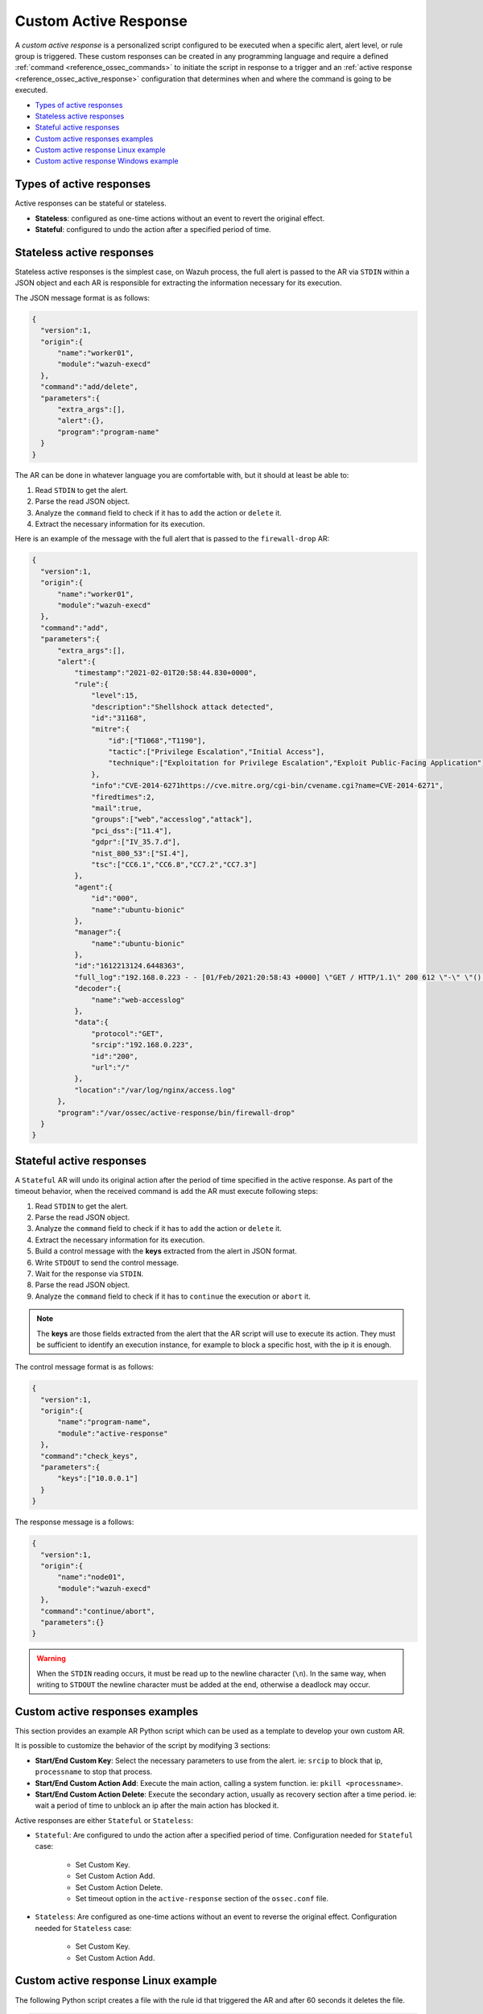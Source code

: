 .. Copyright (C) 2021 Wazuh, Inc.

.. _custom-active-response:

Custom Active Response
======================

A *custom active response* is a personalized script configured to be executed when a specific alert, alert level, or rule group is triggered. These custom responses can be created in any programming language and require a defined :ref:`command <reference_ossec_commands>` to initiate the script in response to a trigger and an :ref:`active response <reference_ossec_active_response>` configuration that determines when and where the command is going to be executed.


- `Types of active responses`_
- `Stateless active responses`_
- `Stateful active responses`_
- `Custom active responses examples`_
- `Custom active response Linux example`_
- `Custom active response Windows example`_

Types of active responses
-------------------------

Active responses can be stateful or stateless.

- **Stateless**: configured as one-time actions without an event to revert the original effect.

- **Stateful**: configured to undo the action after a specified period of time.

Stateless active responses
--------------------------

Stateless active responses is the simplest case, on Wazuh process, the full alert is passed to the AR via ``STDIN`` within a JSON object and each AR is responsible for extracting the information necessary for its execution.

The JSON message format is as follows:

.. code-block:: json

  {
    "version":1,
    "origin":{
        "name":"worker01",
        "module":"wazuh-execd"
    },
    "command":"add/delete",
    "parameters":{
        "extra_args":[],
        "alert":{},
        "program":"program-name"
    }
  }

The AR can be done in whatever language you are comfortable with, but it should at least be able to:

#. Read ``STDIN`` to get the alert.

#. Parse the read JSON object.

#. Analyze the ``command`` field to check if it has to ``add`` the action or ``delete`` it.

#. Extract the necessary information for its execution.

Here is an example of the message with the full alert that is passed to the ``firewall-drop`` AR:

.. code-block:: json

  {
    "version":1,
    "origin":{
        "name":"worker01",
        "module":"wazuh-execd"
    },
    "command":"add",
    "parameters":{
        "extra_args":[],
        "alert":{
            "timestamp":"2021-02-01T20:58:44.830+0000",
            "rule":{
                "level":15,
                "description":"Shellshock attack detected",
                "id":"31168",
                "mitre":{
                    "id":["T1068","T1190"],
                    "tactic":["Privilege Escalation","Initial Access"],
                    "technique":["Exploitation for Privilege Escalation","Exploit Public-Facing Application"]
                },
                "info":"CVE-2014-6271https://cve.mitre.org/cgi-bin/cvename.cgi?name=CVE-2014-6271",
                "firedtimes":2,
                "mail":true,
                "groups":["web","accesslog","attack"],
                "pci_dss":["11.4"],
                "gdpr":["IV_35.7.d"],
                "nist_800_53":["SI.4"],
                "tsc":["CC6.1","CC6.8","CC7.2","CC7.3"]
            },
            "agent":{
                "id":"000",
                "name":"ubuntu-bionic"
            },
            "manager":{
                "name":"ubuntu-bionic"
            },
            "id":"1612213124.6448363",
            "full_log":"192.168.0.223 - - [01/Feb/2021:20:58:43 +0000] \"GET / HTTP/1.1\" 200 612 \"-\" \"() { :; }; /bin/cat /etc/passwd\"",
            "decoder":{
                "name":"web-accesslog"
            },
            "data":{
                "protocol":"GET",
                "srcip":"192.168.0.223",
                "id":"200",
                "url":"/"
            },
            "location":"/var/log/nginx/access.log"
        },
        "program":"/var/ossec/active-response/bin/firewall-drop"
    }
  }

Stateful active responses
-------------------------

A ``Stateful`` AR will undo its original action after the period of time specified in the active response. As part of the timeout behavior, when the received command is ``add`` the AR must execute following steps:

#. Read ``STDIN`` to get the alert.

#. Parse the read JSON object.

#. Analyze the ``command`` field to check if it has to ``add`` the action or ``delete`` it.

#. Extract the necessary information for its execution.

#. Build a control message with the **keys** extracted from the alert in JSON format.

#. Write ``STDOUT`` to send the control message.

#. Wait for the response via ``STDIN``.

#. Parse the read JSON object.

#. Analyze the ``command`` field to check if it has to ``continue`` the execution or ``abort`` it.

.. note::

  The **keys** are those fields extracted from the alert that the AR script will use to execute its action. They must be sufficient to identify an execution instance, for example to block a specific host, with the ip it is enough.

The control message format is as follows:

.. code-block:: json

  {
    "version":1,
    "origin":{
        "name":"program-name",
        "module":"active-response"
    },
    "command":"check_keys",
    "parameters":{
        "keys":["10.0.0.1"]
    }
  }

The response message is a follows:

.. code-block:: json

  {
    "version":1,
    "origin":{
        "name":"node01",
        "module":"wazuh-execd"
    },
    "command":"continue/abort",
    "parameters":{}
  }

.. warning::

    When the ``STDIN`` reading occurs, it must be read up to the newline character (``\n``). In the same way, when writing to ``STDOUT`` the newline character must be added at the end, otherwise a deadlock may occur.

Custom active responses examples
--------------------------------

This section provides an example AR Python script which can be used as a template to develop your own custom AR.

It is possible to customize the behavior of the script by modifying 3 sections:

- **Start/End Custom Key**: Select the necessary parameters to use from the alert. ie: ``srcip`` to block that ip, ``processname`` to stop that process.

- **Start/End Custom Action Add**: Execute the main action, calling a system function. ie: ``pkill <processname>``.

- **Start/End Custom Action Delete**: Execute the secondary action, usually as recovery section after a time period. ie: wait a period of time to unblock an ip after the main action has blocked it.

Active responses are either ``Stateful`` or ``Stateless``:

- ``Stateful``: Are configured to undo the action after a specified period of time. Configuration needed for ``Stateful`` case:

      - Set Custom Key.

      - Set Custom Action Add.

      - Set Custom Action Delete.

      - Set timeout option in the ``active-response`` section of the ``ossec.conf`` file.

- ``Stateless``: Are configured as one-time actions without an event to reverse the original effect. Configuration needed for ``Stateless`` case:

      - Set Custom Key.

      - Set Custom Action Add.

Custom active response Linux example
------------------------------------

The following Python script creates a file with the rule id that triggered the AR and after 60 seconds it deletes the file.

.. code-block:: Python

    #!/usr/bin/python3
    # Copyright (C) 2015-2021, Wazuh Inc.
    # All rights reserved.

    # This program is free software; you can redistribute it
    # and/or modify it under the terms of the GNU General Public
    # License (version 2) as published by the FSF - Free Software
    # Foundation.

    import os
    import sys
    import json
    import datetime

    if os.name == 'nt':
    LOG_FILE = "C:\\Program Files (x86)\\ossec-agent\\active-response\\active-responses.log"
    else:
    LOG_FILE = "/var/ossec/logs/active-responses.log"

    ADD_COMMAND = 0
    DELETE_COMMAND = 1
    CONTINUE_COMMAND = 2
    ABORT_COMMAND = 3

    OS_SUCCESS = 0
    OS_INVALID = -1

    class message:
        def __init__(self):
            self.alert = ""
            self.command = 0


    def write_debug_file(ar_name, msg):
        with open(LOG_FILE, mode="a") as log_file:
            log_file.write(str(datetime.datetime.now().strftime('%Y-%m-%d %H:%M:%S')) + " " + ar_name + ": " + msg +"\n")


    def setup_and_check_message(argv):

        # get alert from stdin
        input_str = ""
        for line in sys.stdin:
            input_str = line
            break

        write_debug_file(argv[0], input_str)

        try:
            data = json.loads(input_str)
        except ValueError:
            write_debug_file(argv[0], 'Decoding JSON has failed, invalid input format')
            message.command = OS_INVALID
            return message

        message.alert = data

        command = data.get("command")

        if command == "add":
            message.command = ADD_COMMAND
        elif command == "delete":
            message.command = DELETE_COMMAND
        else:
            message.command = OS_INVALID
            write_debug_file(argv[0], 'Not valid command: ' + command)

        return message


    def send_keys_and_check_message(argv, keys):

        # build and send message with keys
        keys_msg = json.dumps({"version": 1,"origin":{"name": argv[0],"module":"active-response"},"command":"check_keys","parameters":{"keys":keys}})

        write_debug_file(argv[0], keys_msg)

        print(keys_msg)
        sys.stdout.flush()

        # read the response of previous message
        input_str = ""
        while True:
            line = sys.stdin.readline()
            if line:
                input_str = line
                break

        write_debug_file(argv[0], input_str)

        try:
            data = json.loads(input_str)
        except ValueError:
            write_debug_file(argv[0], 'Decoding JSON has failed, invalid input format')
            return message

        action = data.get("command")

        if "continue" == action:
            ret = CONTINUE_COMMAND
        elif "abort" == action:
            ret = ABORT_COMMAND
        else:
            ret = OS_INVALID
            write_debug_file(argv[0], "Invalid value of 'command'")

        return ret


    def main(argv):

        write_debug_file(argv[0], "Started")

        # validate json and get command
        msg = setup_and_check_message(argv)

        if msg.command < 0:
            sys.exit(OS_INVALID)

        if msg.command == ADD_COMMAND:

            """ Start Custom Key
            At this point, it is necessary to select the keys from the alert and add them into the keys array.
            """

            alert = msg.alert["parameters"]["alert"]
            keys = [alert["rule"]["id"]]

            """ End Custom Key """

            action = send_keys_and_check_message(argv, keys)

            # if necessary, abort execution
            if action != CONTINUE_COMMAND:

                if action == ABORT_COMMAND:
                    write_debug_file(argv[0], "Aborted")
                    sys.exit(OS_SUCCESS)
                else:
                    write_debug_file(argv[0], "Invalid command")
                    sys.exit(OS_INVALID)

            """ Start Custom Action Add """

            write_debug_file(argv[0], "Add")

            with open("ar-test-result.txt", mode="a") as test_file:
                test_file.write("Active response triggered by rule ID: " + str(keys) + "\n")

            """ End Custom Action Add """

        elif msg.command == DELETE_COMMAND:

            """ Start Custom Action Delete """

            write_debug_file(argv[0], "Delete")

            os.remove("ar-test-result.txt")

            """ End Custom Action Delete """

        else:
            write_debug_file(argv[0], "Invalid command")

        write_debug_file(argv[0], "Ended")

        sys.exit(OS_SUCCESS)


    if __name__ == "__main__":
        main(sys.argv)

In this case, the configurable sections contain:

- Start/End Custom Key: It tooks from the alert the rule id.

.. code-block:: Python

    alert = msg.alert["parameters"]["alert"]
    keys = [alert["rule"]["id"]]

- Start/End Custom Action Add: It creates the ``ar-test-result.txt`` file with this content: "Active response triggered by rule ID: XXX".

.. code-block:: Python

    with open("ar-test-result.txt", mode="a") as test_file:
        test_file.write("Active response triggered by rule ID: " + str(keys) + "\n")

- Start/End Custom Action Delete: It deletes the file once the timeout is triggered. The timeout action must be set in the ``active-response`` section of the ``ossec.conf`` file.

.. code-block:: Python

    os.remove("ar-test-result.txt")

- Manager ``ossec.conf``: This example configuration is triggered by rule id 591, but it could be any other filter.

.. code-block:: xml

    <command>
        <name>custom-ar</name>
        <executable>custom-ar.py</executable>
        <timeout_allowed>yes</timeout_allowed>
    </command>

    <active-response>
        <disabled>no</disabled>
        <command>custom-ar</command>
        <location>local</location>
        <rules_id>591</rules_id>
        <timeout>60</timeout>
    </active-response>

Custom active response Windows example
--------------------------------------

As Windows AR doesn't reconize Python scripts, these are two options to overcome this issue. First option is convert python scripts to executable application, and run a Python script through a Bash launcher is the second option.

Convert Python Scripts to Executable Application
^^^^^^^^^^^^^^^^^^^^^^^^^^^^^^^^^^^^^^^^^^^^^^^^

- The first option is to convert Python scripts into executable application. Use ``pyinstaller`` tool to convert Python script into executable files:

    #. Install PyInstaller from PyPI.

    #. Move to ``C:\Program Files (x86)\ossec-agent\active-response\bin\`` and run:

    .. code-block:: bash

        pyinstaller -F custom-ar.py

    #. Move the ``custom-ar.exe`` file to ``C:\Program Files (x86)\ossec-agent\active-response\bin\``.

    #. Update the manager ``ossec.conf`` with ``custom-ar.exe`` instead of ``custom-ar.py``:

    .. code-block:: xml

        <command>
            <name>custom-ar</name>
            <executable>custom-ar.exe</executable>
            <timeout_allowed>yes</timeout_allowed>
        </command>

  Expected result is run an application instead a Python script when AR trigger.

Run a Python Script Through a Bash Launcher
^^^^^^^^^^^^^^^^^^^^^^^^^^^^^^^^^^^^^^^^^^^

- The second option is to run the Python script through a bash launcher. In this case, the AR script will call ``launcher.cmd`` and the last one will works as a bridge calling the ``custom-ar.py``.

    #. Create a ``launcher.cmd`` file into ``C:\Program Files (x86)\ossec-agent\active-response\bin\`` with the following content:

    .. code-block:: console

        @echo off

        setlocal enableDelayedExpansion

        set ARPATH="%programfiles(x86)%\ossec-agent\active-response\bin\\"

        if "%~1" equ "" (
            call :read

            set aux=!input:*"extra_args":[=!
            for /f "tokens=1 delims=]" %%a in ("!aux!") do (
                set aux=%%a
            )
            set script=!aux:~1,-1!

            if exist "!ARPATH!!script!" (
                set aux=!input:*"command":=!
                for /f "tokens=1 delims=," %%a in ("!aux!") do (
                    set aux=%%a
                )
                set command=!aux:~1,-1!

                echo !input! >alert.txt

                start /b cmd /c "%~f0" child !script! !command!

                if "!command!" equ "add" (
                    call :wait keys.txt
                    echo(!output!
                    del keys.txt

                    call :read
                    echo !input! >result.txt
                )
            )
            exit /b
        )

        set "name=%~1"
        goto !name!


        :child
        copy nul pipe1.txt >nul
        copy nul pipe2.txt >nul

        "%~f0" launcher %~3 <pipe1.txt >pipe2.txt | python !ARPATH!%~2 <pipe2.txt >pipe1.txt

        del pipe1.txt pipe2.txt
        exit /b


        :launcher
        call :wait alert.txt
        echo(!output!
        del alert.txt

        if "%~2" equ "add" (
            call :read
            echo !input! >keys.txt

            call :wait result.txt
            echo(!output!
            del result.txt
        )
        exit /b


        :read
        set input=
        for /f "delims=" %%a in ('python -c "import sys; print(sys.stdin.readline())"') do (
            set input=%%a
        )
        exit /b


        :wait
        if exist "%*" (
            for /f "delims=" %%a in (%*) do (
                set output=%%a
            )
        ) else (
            goto :wait
        )
        exit /b

    #. Move the ``custom-ar.py`` file to ``C:\Program Files (x86)\ossec-agent\active-response\bin\``.

    #. Update the manager ``ossec.conf``, ``launcher.cmd`` will look for the name of the Python script to run in the option ``extra_args``:

    .. code-block:: xml

        <command>
            <name>custom-ar</name>
            <executable>launcher.cmd</executable>
            <extra_args>custom-ar.py</extra_args>
            <timeout_allowed>yes</timeout_allowed>
        </command>

        <active-response>
            <disabled>no</disabled>
            <command>custom-ar</command>
            <location>local</location>
            <rules_id>591</rules_id>
            <timeout>60</timeout>
        </active-response>

  .. note::

    The Python path must be included in the System user path. Look for it in the Windows ``Environment Variables``.

  Expected result is run any windows script through ``launcher.cmd`` script, when AR is trigger.
